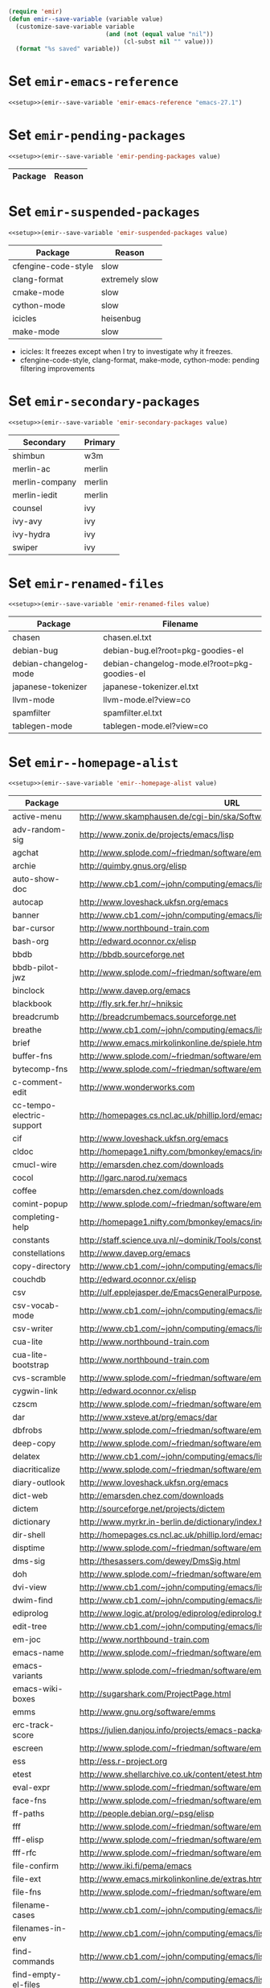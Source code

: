 :PREAMBLE:
#+STARTUP: overview
#+STARTUP: hideblocks
#+STARTUP: noindent
#+PROPERTY: header-args :results silent :noweb eval
#+NAME: setup
#+BEGIN_SRC emacs-lisp
  (require 'emir)
  (defun emir--save-variable (variable value)
    (customize-save-variable variable
                             (and (not (equal value "nil"))
                                  (cl-subst nil "" value)))
    (format "%s saved" variable))
#+END_SRC
:END:
* Set ~emir-emacs-reference~
#+NAME: set--emir-emacs-reference
#+BEGIN_SRC emacs-lisp
  <<setup>>(emir--save-variable 'emir-emacs-reference "emacs-27.1")
#+END_SRC

* Set ~emir-pending-packages~
#+NAME: set--emir-pending-packages
#+BEGIN_SRC emacs-lisp :var value=val--emir-pending-packages
  <<setup>>(emir--save-variable 'emir-pending-packages value)
#+END_SRC
#+NAME: val--emir-pending-packages
| Package | Reason |
|---------+--------|

* Set ~emir-suspended-packages~
#+NAME: set--emir-suspended-packages
#+BEGIN_SRC emacs-lisp :var value=val--emir-suspended-packages
  <<setup>>(emir--save-variable 'emir-suspended-packages value)
#+END_SRC
#+NAME: val--emir-suspended-packages
| Package             | Reason         |
|---------------------+----------------|
| cfengine-code-style | slow           |
| clang-format        | extremely slow |
| cmake-mode          | slow           |
| cython-mode         | slow           |
| icicles             | heisenbug      |
| make-mode           | slow           |

- icicles: It freezes except when I try to investigate why it freezes.
- cfengine-code-style, clang-format, make-mode, cython-mode: pending
  filtering improvements

* Set ~emir-secondary-packages~
#+NAME: set--emir-secondary-packages
#+BEGIN_SRC emacs-lisp :var value=val--emir-secondary-packages
  <<setup>>(emir--save-variable 'emir-secondary-packages value)
#+END_SRC
#+NAME: val--emir-secondary-packages
| Secondary      | Primary |
|----------------+---------|
| shimbun        | w3m     |
| merlin-ac      | merlin  |
| merlin-company | merlin  |
| merlin-iedit   | merlin  |
| counsel        | ivy     |
| ivy-avy        | ivy     |
| ivy-hydra      | ivy     |
| swiper         | ivy     |

* Set ~emir-renamed-files~
#+NAME: set--emir-renamed-files
#+BEGIN_SRC emacs-lisp :var value=val--emir-renamed-files
  <<setup>>(emir--save-variable 'emir-renamed-files value)
#+END_SRC
#+NAME: val--emir-renamed-files
| Package               | Filename                                     |
|-----------------------+----------------------------------------------|
| chasen                | chasen.el.txt                                |
| debian-bug            | debian-bug.el?root=pkg-goodies-el            |
| debian-changelog-mode | debian-changelog-mode.el?root=pkg-goodies-el |
| japanese-tokenizer    | japanese-tokenizer.el.txt                    |
| llvm-mode             | llvm-mode.el?view=co                         |
| spamfilter            | spamfilter.el.txt                            |
| tablegen-mode         | tablegen-mode.el?view=co                     |

* Set ~emir--homepage-alist~
#+NAME: set--emir--homepage-alist
#+BEGIN_SRC emacs-lisp :var value=val--emir--homepage-alist
  <<setup>>(emir--save-variable 'emir--homepage-alist value)
#+END_SRC
#+NAME: val--emir--homepage-alist
| Package                   | URL                                                                          |
|---------------------------+------------------------------------------------------------------------------|
| active-menu               | http://www.skamphausen.de/cgi-bin/ska/Software                               |
| adv-random-sig            | http://www.zonix.de/projects/emacs/lisp                                      |
| agchat                    | http://www.splode.com/~friedman/software/emacs-lisp                          |
| archie                    | http://quimby.gnus.org/elisp                                                 |
| auto-show-doc             | http://www.cb1.com/~john/computing/emacs/lisp/elisp-dev-tools                |
| autocap                   | http://www.loveshack.ukfsn.org/emacs                                         |
| banner                    | http://www.cb1.com/~john/computing/emacs/lisp/misc                           |
| bar-cursor                | http://www.northbound-train.com                                              |
| bash-org                  | http://edward.oconnor.cx/elisp                                               |
| bbdb                      | http://bbdb.sourceforge.net                                                  |
| bbdb-pilot-jwz            | http://www.splode.com/~friedman/software/emacs-lisp                          |
| binclock                  | http://www.davep.org/emacs                                                   |
| blackbook                 | http://fly.srk.fer.hr/~hniksic                                               |
| breadcrumb                | http://breadcrumbemacs.sourceforge.net                                       |
| breathe                   | http://www.cb1.com/~john/computing/emacs/lisp/well-being                     |
| brief                     | http://www.emacs.mirkolinkonline.de/spiele.html                              |
| buffer-fns                | http://www.splode.com/~friedman/software/emacs-lisp                          |
| bytecomp-fns              | http://www.splode.com/~friedman/software/emacs-lisp                          |
| c-comment-edit            | http://www.wonderworks.com                                                   |
| cc-tempo-electric-support | http://homepages.cs.ncl.ac.uk/phillip.lord/emacs.html                        |
| cif                       | http://www.loveshack.ukfsn.org/emacs                                         |
| cldoc                     | http://homepage1.nifty.com/bmonkey/emacs/index-en.html                       |
| cmucl-wire                | http://emarsden.chez.com/downloads                                           |
| cocol                     | http://lgarc.narod.ru/xemacs                                                 |
| coffee                    | http://emarsden.chez.com/downloads                                           |
| comint-popup              | http://www.splode.com/~friedman/software/emacs-lisp                          |
| completing-help           | http://homepage1.nifty.com/bmonkey/emacs/index-en.html                       |
| constants                 | http://staff.science.uva.nl/~dominik/Tools/constants                         |
| constellations            | http://www.davep.org/emacs                                                   |
| copy-directory            | http://www.cb1.com/~john/computing/emacs/lisp/file-handling                  |
| couchdb                   | http://edward.oconnor.cx/elisp                                               |
| csv                       | http://ulf.epplejasper.de/EmacsGeneralPurpose.html                           |
| csv-vocab-mode            | http://www.cb1.com/~john/computing/emacs/lisp/natural-language               |
| csv-writer                | http://www.cb1.com/~john/computing/emacs/lisp/data-structures                |
| cua-lite                  | http://www.northbound-train.com                                              |
| cua-lite-bootstrap        | http://www.northbound-train.com                                              |
| cvs-scramble              | http://www.splode.com/~friedman/software/emacs-lisp                          |
| cygwin-link               | http://edward.oconnor.cx/elisp                                               |
| czscm                     | http://www.splode.com/~friedman/software/emacs-lisp                          |
| dar                       | http://www.xsteve.at/prg/emacs/dar                                           |
| dbfrobs                   | http://www.splode.com/~friedman/software/emacs-lisp                          |
| deep-copy                 | http://www.splode.com/~friedman/software/emacs-lisp                          |
| delatex                   | http://www.cb1.com/~john/computing/emacs/lisp/editing                        |
| diacriticalize            | http://www.splode.com/~friedman/software/emacs-lisp                          |
| diary-outlook             | http://www.loveshack.ukfsn.org/emacs                                         |
| dict-web                  | http://emarsden.chez.com/downloads                                           |
| dictem                    | http://sourceforge.net/projects/dictem                                       |
| dictionary                | http://www.myrkr.in-berlin.de/dictionary/index.html                          |
| dir-shell                 | http://homepages.cs.ncl.ac.uk/phillip.lord/emacs.html                        |
| disptime                  | http://www.splode.com/~friedman/software/emacs-lisp                          |
| dms-sig                   | http://thesassers.com/dewey/DmsSig.html                                      |
| doh                       | http://www.splode.com/~friedman/software/emacs-lisp                          |
| dvi-view                  | http://www.cb1.com/~john/computing/emacs/lisp/graphics                       |
| dwim-find                 | http://www.cb1.com/~john/computing/emacs/lisp/editing                        |
| ediprolog                 | http://www.logic.at/prolog/ediprolog/ediprolog.html                          |
| edit-tree                 | http://www.cb1.com/~john/computing/emacs/lisp/editing                        |
| em-joc                    | http://www.northbound-train.com                                              |
| emacs-name                | http://www.splode.com/~friedman/software/emacs-lisp                          |
| emacs-variants            | http://www.splode.com/~friedman/software/emacs-lisp                          |
| emacs-wiki-boxes          | http://sugarshark.com/ProjectPage.html                                       |
| emms                      | http://www.gnu.org/software/emms                                             |
| erc-track-score           | https://julien.danjou.info/projects/emacs-packages#erc-track-score           |
| escreen                   | http://www.splode.com/~friedman/software/emacs-lisp                          |
| ess                       | http://ess.r-project.org                                                     |
| etest                     | http://www.shellarchive.co.uk/content/etest.html                             |
| eval-expr                 | http://www.splode.com/~friedman/software/emacs-lisp                          |
| face-fns                  | http://www.splode.com/~friedman/software/emacs-lisp                          |
| ff-paths                  | http://people.debian.org/~psg/elisp                                          |
| fff                       | http://www.splode.com/~friedman/software/emacs-lisp                          |
| fff-elisp                 | http://www.splode.com/~friedman/software/emacs-lisp                          |
| fff-rfc                   | http://www.splode.com/~friedman/software/emacs-lisp                          |
| file-confirm              | http://www.iki.fi/pema/emacs                                                 |
| file-ext                  | http://www.emacs.mirkolinkonline.de/extras.html                              |
| file-fns                  | http://www.splode.com/~friedman/software/emacs-lisp                          |
| filename-cases            | http://www.cb1.com/~john/computing/emacs/lisp/file-handling                  |
| filenames-in-env          | http://www.cb1.com/~john/computing/emacs/lisp/file-handling                  |
| find-commands             | http://www.cb1.com/~john/computing/emacs/lisp/elisp-dev-tools                |
| find-empty-el-files       | http://www.cb1.com/~john/computing/emacs/lisp/elisp-dev-tools                |
| flame                     | http://www.splode.com/~friedman/software/emacs-lisp                          |
| flash-paren               | http://www.splode.com/~friedman/software/emacs-lisp                          |
| flatten-saved-pages       | http://www.cb1.com/~john/computing/emacs/lisp/webstuff                       |
| flyspell-textcat          | http://os.inf.tu-dresden.de/~mp26/emacs.shtml                                |
| flyspell-timer            | http://homepages.cs.ncl.ac.uk/phillip.lord/emacs.html                        |
| fm                        | http://www.anc.ed.ac.uk/~stephen/emacs                                       |
| fmailutils                | http://www.splode.com/~friedman/software/emacs-lisp                          |
| fscroll                   | http://www.davep.org/emacs                                                   |
| fshell                    | http://www.splode.com/~friedman/software/emacs-lisp                          |
| ftcp                      | http://www.splode.com/~friedman/software/emacs-lisp                          |
| ftelnet                   | http://www.splode.com/~friedman/software/emacs-lisp                          |
| garble                    | http://www.davep.org/emacs                                                   |
| gedcom                    | http://www.rempe-online.de/genealogie/lines                                  |
| geek                      | http://www.splode.com/~friedman/software/emacs-lisp                          |
| geiser                    | http://www.nongnu.org/geiser                                                 |
| gentext-bindings          | http://www.cb1.com/~john/computing/emacs/lisp/editing                        |
| gnus-checker              | http://www.shellarchive.co.uk/content/emacs.html                             |
| gnus-highlight            | http://www.hardakers.net/elisp                                               |
| google                    | http://edward.oconnor.cx/elisp                                               |
| google-contacts           | https://julien.danjou.info/projects/emacs-packages#google-contacts           |
| google-maps               | https://julien.danjou.info/projects/emacs-packages#google-maps               |
| goto-char-other-window    | http://www.cb1.com/~john/computing/emacs/lisp/editing                        |
| grabbox                   | http://www.xsteve.at/prg/emacs                                               |
| gresreg                   | http://www.bookshelf.jp                                                      |
| growl                     | http://edward.oconnor.cx/elisp                                               |
| highlight-context-line    | http://www.skamphausen.de/cgi-bin/ska/highlight-context-line                 |
| himarks-mode              | http://lgarc.narod.ru/xemacs                                                 |
| hl-sexp                   | http://edward.oconnor.cx/elisp                                               |
| hobo                      | http://www.northbound-train.com                                              |
| horoscope                 | http://www.splode.com/~friedman/software/emacs-lisp                          |
| host-fns                  | http://www.splode.com/~friedman/software/emacs-lisp                          |
| html-chooser-mode         | http://www.dur.ac.uk/p.j.heslin/Software/Emacs                               |
| html-phrase-list          | http://www.cb1.com/~john/computing/emacs/lisp/natural-language               |
| html5                     | http://edward.oconnor.cx/elisp                                               |
| hyde                      | http://nibrahim.net.in/2010/11/11/hyde_:_an_emacs_mode_for_jekyll_blogs.html |
| hyphenate                 | http://www.cb1.com/~john/computing/emacs/lisp/editing                        |
| ibs                       | http://www.geekware.de/software/emacs                                        |
| icmp-info                 | http://www.davep.org/emacs                                                   |
| iman                      | http://homepage1.nifty.com/bmonkey/emacs                                     |
| indent-tabs-maybe         | http://www.loveshack.ukfsn.org/emacs                                         |
| info-apropos              | http://www.phys.au.dk/~harder                                                |
| infobook                  | http://www.splode.com/~friedman/software/emacs-lisp                          |
| inktc                     | http://www.splode.com/~friedman/software/emacs-lisp                          |
| insert-construct          | http://www.cb1.com/~john/computing/emacs/lisp/handsfree                      |
| insertions                | http://www.cb1.com/~john/computing/emacs/lisp/editing                        |
| install                   | http://www.iro.umontreal.ca/~monnier/elisp                                   |
| invoice                   | http://www.splode.com/~friedman/software/emacs-lisp                          |
| ion3                      | http://www.xsteve.at/prg/emacs                                               |
| ipp                       | http://emarsden.chez.com/downloads                                           |
| java-find                 | http://www.northbound-train.com                                              |
| jfolding                  | http://homepages.cs.ncl.ac.uk/phillip.lord/emacs.html                        |
| journal-search            | http://www.cb1.com/~john/computing/emacs/lisp/webstuff                       |
| joystick                  | http://www.cb1.com/~john/computing/emacs/lisp/hardware                       |
| jpeg-mode                 | http://www.cb1.com/~john/computing/emacs/lisp/graphics                       |
| js-doctor                 | http://www.cb1.com/~john/computing/emacs/lisp/email                          |
| kbd-fns                   | http://www.splode.com/~friedman/software/emacs-lisp                          |
| keymap-hacks              | http://www.cb1.com/~john/computing/emacs/lisp/misc                           |
| keywiz                    | http://www.phys.au.dk/~harder                                                |
| kill-a-lawyer             | http://www.splode.com/~friedman/software/emacs-lisp                          |
| labbook                   | http://homepages.cs.ncl.ac.uk/phillip.lord/emacs.html                        |
| lat1conv                  | http://www.splode.com/~friedman/software/emacs-lisp                          |
| lazy-desktop              | http://homepages.cs.ncl.ac.uk/phillip.lord/emacs.html                        |
| lbdb                      | http://www.davep.org/emacs                                                   |
| ldif-ns                   | http://www.loveshack.ukfsn.org/emacs                                         |
| lessage                   | http://www.cb1.com/~john/computing/emacs/lisp/misc                           |
| linuxproc                 | http://www.splode.com/~friedman/software/emacs-lisp                          |
| list-fns                  | http://www.splode.com/~friedman/software/emacs-lisp                          |
| list-register             | http://www.bookshelf.jp                                                      |
| listbuf                   | http://www.splode.com/~friedman/software/emacs-lisp                          |
| lmselect                  | http://edward.oconnor.cx/elisp                                               |
| load-fns                  | http://www.splode.com/~friedman/software/emacs-lisp                          |
| localized-source          | http://www.cb1.com/~john/computing/emacs/lisp/natural-language               |
| lookout                   | http://ulf.epplejasper.de/EmacsCalendarAndDiary.html                         |
| loop-constructs           | http://gmarceau.qc.ca                                                        |
| lude                      | http://www.splode.com/~friedman/software/emacs-lisp                          |
| mail-directory            | http://www.cb1.com/~john/computing/emacs/lisp/email                          |
| mailrc-mode               | http://www.cb1.com/~john/computing/emacs/lisp/email                          |
| mallow                    | http://edward.oconnor.cx/elisp                                               |
| malyon                    | http://www.ifarchive.org                                                     |
| manued                    | http://www.mpi-inf.mpg.de/~hitoshi/otherprojects/manued/index.shtml          |
| map-win                   | http://www.splode.com/~friedman/software/emacs-lisp                          |
| mcomplete                 | http://homepage1.nifty.com/bmonkey/emacs/index-en.html                       |
| meditate                  | http://www.splode.com/~friedman/software/emacs-lisp                          |
| mew                       | http://www.mew.org                                                           |
| mhc                       | http://www.quickhack.net/mhc                                                 |
| mic-paren                 | http://www.gnuvola.org/software/j/mic-paren                                  |
| misc-elisp-tools          | http://www.cb1.com/~john/computing/emacs/lisp/elisp-dev-tools                |
| mk-project                | http://www.littleredbat.net/mk/code/mk-project.html                          |
| moccur-edit               | http://www.bookshelf.jp                                                      |
| moo                       | http://www.splode.com/~friedman/software/emacs-lisp                          |
| motion-fns                | http://www.splode.com/~friedman/software/emacs-lisp                          |
| mouse-embrace             | http://www.xsteve.at/prg/emacs                                               |
| mouse-focus               | http://www.skamphausen.de/cgi-bin/ska/mouse-focus                            |
| multi-find-file           | http://www.cb1.com/~john/computing/emacs/lisp/file-handling                  |
| multiselect               | http://www.skamphausen.de/cgi-bin/ska/multiselect                            |
| multr                     | http://lgarc.narod.ru/xemacs                                                 |
| muse-blog                 | https://julien.danjou.info/projects/emacs-packages#muse-blog                 |
| muse-definition           | http://homepages.cs.ncl.ac.uk/phillip.lord/emacs.html                        |
| muse-settings             | http://homepages.cs.ncl.ac.uk/phillip.lord/emacs.html                        |
| muse-trail                | http://homepages.cs.ncl.ac.uk/phillip.lord/emacs.html                        |
| mutt-alias                | http://www.davep.org/emacs                                                   |
| mwe-cambridge-permute     | http://www.foldr.org/~michaelw/emacs                                         |
| mwe-color-box             | http://www.foldr.org/~michaelw/emacs                                         |
| mwe-log-commands          | http://www.foldr.org/~michaelw/emacs                                         |
| netrexx-mode              | http://zaaf.nl/emacs/emacs.html                                              |
| nf-procmail-mode          | http://www.splode.com/~friedman/software/emacs-lisp                          |
| ngn                       | http://www.davep.org/emacs                                                   |
| notes-mode                | http://www.isi.edu/~johnh/SOFTWARE/NOTES_MODE/index.html                     |
| ns-browse                 | http://www.splode.com/~friedman/software/emacs-lisp                          |
| nukneval                  | http://www.davep.org/emacs                                                   |
| obarray-fns               | http://www.splode.com/~friedman/software/emacs-lisp                          |
| obfusurl                  | http://www.davep.org/emacs                                                   |
| octal-chars               | http://www.cb1.com/~john/computing/emacs/lisp/natural-language               |
| odf-mode                  | http://www.cb1.com/~john/computing/emacs/lisp/editing                        |
| offlineimap               | https://julien.danjou.info/projects/emacs-packages#offlineimap               |
| order-head                | http://www.splode.com/~friedman/software/emacs-lisp                          |
| org-daypage               | http://almostobsolete.net/daypage.html                                       |
| osx-plist                 | http://edward.oconnor.cx/elisp                                               |
| pack-windows              | http://lampwww.epfl.ch/~schinz/elisp                                         |
| pb-popup                  | http://www.splode.com/~friedman/software/emacs-lisp                          |
| pdb                       | http://www.loveshack.ukfsn.org/emacs                                         |
| pgg-crypt                 | http://homepages.cs.ncl.ac.uk/phillip.lord/emacs.html                        |
| phrase                    | http://www.loveshack.ukfsn.org/emacs                                         |
| pick-backup               | http://nschum.de/src/emacs/pick-backup                                       |
| plugin                    | http://gmarceau.qc.ca                                                        |
| pom                       | http://sugarshark.com/ProjectPage.html                                       |
| prefixkey                 | http://lgarc.narod.ru/xemacs                                                 |
| proc-filters              | http://www.splode.com/~friedman/software/emacs-lisp                          |
| progr-align               | http://www.xsteve.at/prg/emacs                                               |
| project-buffer-mode       | http://repo.or.cz/w/project-buffer-mode.git                                  |
| protbuf                   | http://www.splode.com/~friedman/software/emacs-lisp                          |
| protocols                 | http://www.davep.org/emacs                                                   |
| prove                     | http://www.shellarchive.co.uk/content/emacs.html                             |
| ps-stack-comments         | http://www.cb1.com/~john/computing/emacs/lisp/editing                        |
| pseudo-grep               | http://www.cb1.com/~john/computing/emacs/lisp/file-handling                  |
| psvn                      | http://www.xsteve.at/prg/vc_svn                                              |
| pwsafe                    | http://www.xsteve.at/prg/emacs                                               |
| pylookup                  | http://taesoo.org/Opensource/Pylookup                                        |
| qemu                      | http://racin.free.fr                                                         |
| qpdecode                  | http://www.splode.com/~friedman/software/emacs-lisp                          |
| quack                     | http://www.neilvandyke.org/quack                                             |
| quick-task                | http://www.xsteve.at/prg/emacs                                               |
| randomsig                 | http://www.backmes.de/scripts+programs.html                                  |
| rdict                     | http://lgarc.narod.ru/xemacs                                                 |
| read-all-emacs-help       | http://www.cb1.com/~john/computing/emacs/lisp/elisp-dev-tools                |
| recent                    | http://levana.de/emacs                                                       |
| record                    | http://gmarceau.qc.ca                                                        |
| redo                      | http://www.wonderworks.com                                                   |
| redshank                  | http://www.foldr.org/~michaelw/emacs/redshank                                |
| regression                | http://www.cb1.com/~john/computing/emacs/lisp/misc                           |
| removable-media           | http://www.cb1.com/~john/computing/emacs/lisp/file-handling                  |
| riece                     | http://www.nongnu.org/riece                                                  |
| rijndael                  | http://josefsson.org/aes                                                     |
| rmail-frobs               | http://www.splode.com/~friedman/software/emacs-lisp                          |
| rpn-edit                  | http://www.cb1.com/~john/computing/emacs/lisp/handsfree                      |
| save-undo                 | http://www.splode.com/~friedman/software/emacs-lisp                          |
| saveframes                | http://www.iki.fi/pema/emacs                                                 |
| scrape                    | http://edward.oconnor.cx/elisp                                               |
| screen-lines              | http://homepage1.nifty.com/bmonkey/emacs/index-en.html                       |
| sendmail-alias            | http://www.splode.com/~friedman/software/emacs-lisp                          |
| services                  | http://www.davep.org/emacs                                                   |
| setq-trap                 | http://www.splode.com/~friedman/software/emacs-lisp                          |
| shop                      | http://www.splode.com/~friedman/software/emacs-lisp                          |
| show-functions            | http://aurelien.tisne.free.fr/emacs-pages/emacs.html                         |
| skip-initial-comments     | http://www.cb1.com/~john/computing/emacs/lisp/editing                        |
| slashdot                  | http://www.davep.org/emacs                                                   |
| smallurl                  | http://www.shellarchive.co.uk/content/emacs.html                             |
| smartsig                  | http://www.davep.org/emacs                                                   |
| soap                      | http://edward.oconnor.cx/elisp                                               |
| spamprobe                 | http://www.davep.org/emacs                                                   |
| speechd                   | http://www.freebsoft.org/speechd-el                                          |
| split-root                | http://nschum.de/src/emacs/split-root                                        |
| split-window-multi        | http://www.cb1.com/~john/computing/emacs/lisp/appearance                     |
| spookmime                 | http://www.splode.com/~friedman/software/emacs-lisp                          |
| sqlplus-html              | http://fly.srk.fer.hr/~hniksic                                               |
| strfile                   | http://www.cb1.com/~john/computing/emacs/lisp/editing                        |
| string-fns                | http://www.splode.com/~friedman/software/emacs-lisp                          |
| suggbind                  | http://www.splode.com/~friedman/software/emacs-lisp                          |
| swadesh-numbers           | http://www.cb1.com/~john/computing/emacs/lisp/natural-language               |
| swbuff-advice             | http://www.northbound-train.com                                              |
| swimmers                  | http://www.cb1.com/~john/computing/emacs/lisp/games                          |
| swiss-move                | http://www.skamphausen.de/cgi-bin/ska/swiss-move                             |
| sww                       | http://www.xsteve.at/prg/emacs                                               |
| task-mode                 | http://racin.free.fr/old/projects.html#task-mode                             |
| taskjuggler-mode          | http://www.skamphausen.de/cgi-bin/ska/taskjuggler-mode                       |
| technorati                | http://edward.oconnor.cx/elisp                                               |
| texletter                 | http://www.skamphausen.de/cgi-bin/ska/Software                               |
| tiger                     | http://edward.oconnor.cx/elisp                                               |
| timestamp                 | http://www.splode.com/~friedman/software/emacs-lisp                          |
| tld                       | http://www.davep.org/emacs                                                   |
| tmenu                     | http://homepage1.nifty.com/bmonkey/emacs/index-en.html                       |
| tmmofl-x                  | http://homepages.cs.ncl.ac.uk/phillip.lord/emacs.html                        |
| todoo                     | http://www.mulix.org/code.html                                               |
| toggle-buffer             | http://www.northbound-train.com                                              |
| toggle-case               | http://www.northbound-train.com                                              |
| tokipona                  | http://edward.oconnor.cx/elisp                                               |
| total-numbers             | http://www.cb1.com/~john/computing/emacs/lisp/misc                           |
| tpum                      | http://lgarc.narod.ru/xemacs                                                 |
| track-scroll              | http://www.skamphausen.de/cgi-bin/ska/track-scroll                           |
| twiddle                   | http://www.splode.com/~friedman/software/emacs-lisp                          |
| twiki-outline             | http://www.splode.com/~friedman/software/emacs-lisp                          |
| u-appt                    | http://ulf.epplejasper.de/EmacsCalendarAndDiary.html                         |
| u-color-cycle             | http://ulf.epplejasper.de/EmacsFunStuff.html                                 |
| u-mandelbrot              | http://ulf.epplejasper.de/EmacsFunStuff.html                                 |
| unbind                    | http://www.davep.org/emacs                                                   |
| uniesc                    | http://www.loveshack.ukfsn.org/emacs                                         |
| unique                    | http://www.cb1.com/~john/computing/emacs/lisp/editing                        |
| update-autoloads          | http://www.cb1.com/~john/computing/emacs/lisp/elisp-dev-tools                |
| update-dns                | http://www.splode.com/~friedman/software/emacs-lisp                          |
| upside-down               | http://www.splode.com/~friedman/software/emacs-lisp                          |
| variant-abbc              | http://homepages.cs.ncl.ac.uk/phillip.lord/emacs.html                        |
| viewtex                   | http://www.splode.com/~friedman/software/emacs-lisp                          |
| vkill                     | http://www.splode.com/~friedman/software/emacs-lisp                          |
| vorbiscomment             | http://www.phys.au.dk/~harder                                                |
| watch-sexp                | http://www.skamphausen.de/cgi-bin/ska/Software                               |
| watson                    | http://emarsden.chez.com/downloads                                           |
| wb-line-number            | http://homepage1.nifty.com/blankspace/emacs/elisp.html                       |
| webinfo                   | http://www.davep.org/emacs                                                   |
| what-domain               | http://www.splode.com/~friedman/software/emacs-lisp                          |
| who-calls                 | http://www.phys.au.dk/~harder                                                |
| win-disp-util             | http://www.splode.com/~friedman/software/emacs-lisp                          |
| with-file                 | http://www.cb1.com/~john/computing/emacs/lisp/file-handling                  |
| with-saved-messages       | http://www.cb1.com/~john/computing/emacs/lisp/elisp-dev-tools                |
| woof                      | http://www.xsteve.at/prg/emacs                                               |
| wordnik                   | http://edward.oconnor.cx/elisp                                               |
| words-in-elisp-symbols    | http://www.cb1.com/~john/computing/emacs/lisp/natural-language               |
| x-dict                    | http://www.xsteve.at/prg/emacs                                               |
| xml-event                 | http://edward.oconnor.cx/elisp                                               |
| xml-stream                | http://edward.oconnor.cx/elisp                                               |
| xrdb-mode                 | http://www.python.org/emacs                                                  |
| xterm-frobs               | http://www.splode.com/~friedman/software/emacs-lisp                          |
| xterm-title               | http://www.splode.com/~friedman/software/emacs-lisp                          |
| xwindow-ring              | http://www.xsteve.at/prg/emacs                                               |
| yank-whitespace           | http://www.cb1.com/~john/computing/emacs/lisp/editing                        |
| yatex                     | http://www.yatex.org                                                         |
| youwill                   | http://www.splode.com/~friedman/software/emacs-lisp                          |
| yow-fns                   | http://www.splode.com/~friedman/software/emacs-lisp                          |
| ysq                       | http://www.splode.com/~friedman/software/emacs-lisp                          |
| ysq-modeline              | http://www.splode.com/~friedman/software/emacs-lisp                          |

* Set ~emir--wikipage-alist~
#+NAME: set--emir--wikipage-alist
#+BEGIN_SRC emacs-lisp :var value=val--emir--wikipage-alist
  <<setup>>(emir--save-variable 'emir--wikipage-alist value)
#+END_SRC
#+NAME: val--emir--wikipage-alist
| Package             | URL                                  |
|---------------------+--------------------------------------|
| ajc-java-complete   | AutoJavaComplete                     |
| arrange-buffers     | rcircDisplayChannels                 |
| autolisp            | AutoLispMode                         |
| bm                  | VisibleBookmarks                     |
| breadcrumb          | BreadcrumbForEmacs                   |
| buqis               | BufferQuickSwitcher                  |
| columnize           | ColumnizeWords                       |
| corba               | CorbaImplementation                  |
| coroutine           | CoRoutines                           |
| cssh                | ClusterSSH                           |
| cua-lite            | CuaLightMode                         |
| cucumber-i18n       | CucumberI18nEl                       |
| cursor-chg          | ChangingCursorDynamically            |
| deferred            | DeferredTask                         |
| dired-filetype-face | DiredFileTypeFaces                   |
| ebs                 | EasyBufferSwitch                     |
| eform               | ElectricFormMode                     |
| el-expectations     | EmacsLispExpectations                |
| eoops               | EmacsObjectOrientedProgrammingSystem |
| erobot              | EmacsRobots                          |
| escreen             | EmacsScreen                          |
| ethan-wspace        | EthanWhitespace                      |
| etom                | EmacsToMaya                          |
| ewb                 | EmacsWebBrowser                      |
| fdlcap              | RotateWordCapitalization             |
| flymake-for-csharp  | FlymakeCsharp                        |
| google              | GoogleInterface                      |
| inertial-scroll     | InertialScrolling                    |
| ipa                 | InPlaceAnnotations                   |
| java-complete       | JavaCompletion                       |
| jcl-command-subset  | CommandSubset                        |
| kdic                | KanjiDictionary                      |
| loops               | LoopFindPackage                      |
| magpie              | MagpieExpansion                      |
| mc                  | MidnightCommanderMode                |
| member-functions    | ExpandMemberFunctions                |
| mhc                 | MessageHarmonizedCalendaring         |
| modeline-posn       | ModeLinePosition                     |
| move-and            | DeleteKillAndCopy                    |
| mss                 | MakeSmartShortcuts                   |
| mu                  | MushMode                             |
| muse                | EmacsMuse                            |
| mutt-alias          | MuttAliases                          |
| mwe-log-commands    | CommandLogMode                       |
| nc                  | NortonCommanderMode                  |
| nntodo              | TodoGnus                             |
| oauth               | OAuthLibrary                         |
| osx-plist           | MacOSXPlist                          |
| pcmpl-ssh           | PcompleteSSH                         |
| ps2pdf              | PostScriptToPDF                      |
| psvn                | SvnStatusMode                        |
| pushy               | PushyCompletion                      |
| rational            | RationalNumber                       |
| rcirc-groups        | rcircGroupMode                       |
| repdet              | RepetitionDetectionPackage           |
| rfc                 | rfc-el                               |
| ri                  | RiEl                                 |
| riece               | RieceIrcClient                       |
| rvm                 | RvmEl                                |
| scrl-margs          | ScrollMargs                          |
| summarye            | SummaryEditMode                      |
| sys                 | SysPackage                           |
| tag                 | FileTagUpdate                        |
| technorati          | TechnoratiClient                     |
| teco                | TecoInterpreterInElisp               |
| thing-opt           | ThingAtPointOptional                 |
| tiling              | QuickTiling                          |
| typing              | TypingOfEmacs                        |
| vbnet-mode          | VbDotNetMode                         |
| versions            | VersionsPackage                      |
| window-number       | NumberedWindows                      |
| workgroups          | WorkgroupsForWindows                 |
| xray                | XrayPackage                          |

* Set ~emir--preferred-upstream~
#+NAME: set--emir--preferred-upstreams
#+BEGIN_SRC emacs-lisp :var value=val--emir--preferred-upstreams
  <<setup>>(emir--save-variable 'emir--preferred-upstreams value)
#+END_SRC
#+NAME: val--emir--preferred-upstreams
| Name               | Reason               |
|--------------------+----------------------|
| ace-window         | squash               |
| ack                | [[https://github.com/leoliu/sokoban/issues/2][leoliu/sokoban#2]]     |
| aggressive-indent  | [[https://github.com/milkypostman/melpa/issues/3383][melpa#3383]]           |
| async              | squash               |
| avy                | squash               |
| auctex             | actively maintained  |
| beacon             | [[https://github.com/milkypostman/melpa/issues/3383][melpa#3383]]           |
| bug-hunter         | [[https://github.com/milkypostman/melpa/issues/3383][melpa#3383]]           |
| cedet              | not [[http://git.randomsample.de/cedet.git][randomsample.de]]  |
| coffee-mode        | [[https://github.com/emacsmirror/p.old/issues/34#issuecomment-67443674][#34#67443674]]         |
| company            | squash [[https://github.com/emacsmirror/p.old/issues/34#issuecomment-67203059][#34#67203059]]  |
| company-math       | squash [[https://github.com/emacsmirror/p.old/issues/69#issuecomment-164841865][#69#164841865]] |
| company-statistics | squash               |
| crisp              | builtin              |
| dash               | external             |
| dbus-codegen       | squash               |
| diff-hl            | [[https://github.com/emacsmirror/p.old/issues/34#issuecomment-67203059][#34#67203059]]         |
| dts-mode           | [[https://github.com/emacsmirror/p.old/issues/69#issuecomment-164455502][#69#164455502]]        |
| easy-kill          | [[https://github.com/milkypostman/melpa/issues/3383#issuecomment-164356304][melpa#3383#164356304]] |
| eglot              | external             |
| eldoc-eval         | [[https://github.com/emacsmirror/p.old/issues/34#issuecomment-67275846][#34#67275846]]         |
| electric-spacing   | [[https://github.com/emacsmirror/p.old/issues/69#issuecomment-164462609][#69#164462609]]        |
| ergoemacs-mode     | [[https://github.com/milkypostman/melpa/issues/3383#issuecomment-164897071][melpa#3383#164897071]] |
| exwm               | external             |
| f90-face           | [[https://github.com/wence-/f90-iface/issues/1][wence-/f90-iface#1]]   |
| ggtags             | [[https://github.com/leoliu/sokoban/issues/2][leoliu/sokoban#2]]     |
| gnorb              | squash               |
| gnus               | not [[http://git.gnus.org/gnus.git][gnus.org]]         |
| hydra              | squash               |
| ioccur             | [[https://github.com/emacsmirror/p.old/issues/34#issuecomment-67275846][#34#67275846]]         |
| ivy                | squash               |
| js2-mode           | [[https://github.com/emacsmirror/p.old/issues/34#issuecomment-67203059][#34#67203059]]         |
| load-relative      |                      |
| loc-changes        | [[https://github.com/emacsmirror/p.old/issues/69#issuecomment-164446621][#69#164446621]]        |
| loccur             | squash               |
| math-symbol-lists  | squash [[https://github.com/emacsmirror/p.old/issues/69#issuecomment-164841865][#69#164841865]] |
| minimap            | unfriendly fork      |
| nadvice            | builtin              |
| nameless           | [[https://github.com/milkypostman/melpa/issues/3383][melpa#3383]]           |
| names              | [[https://github.com/milkypostman/melpa/issues/3383][melpa#3383]]           |
| on-screen          | [[https://github.com/emacsmirror/p.old/issues/69#issuecomment-164450677][#69#164450677]]        |
| pabbrev            | [[https://github.com/milkypostman/melpa/issues/3383#issuecomment-164418230][melpa#3383#164418230]] |
| rich-minority      | [[https://github.com/milkypostman/melpa/issues/3383][melpa#3383]]           |
| sokoban            | [[https://github.com/leoliu/sokoban/issues/2][leoliu/sokoban#2]]     |
| sotlisp            | [[https://github.com/milkypostman/melpa/issues/3383][melpa#3383]]           |
| spinner            | [[https://github.com/milkypostman/melpa/issues/3383][melpa#3383]]           |
| test-simple        | [[https://github.com/emacsmirror/p.old/issues/69#issuecomment-164446621][#69#164446621]]        |
| tiny               | squash               |
| undo-tree          | squash               |
| vlf                | [[https://github.com/milkypostman/melpa/issues/3383#issuecomment-164299250][melpa#3383#164299250]] |
| wcheck-mode        | [[https://github.com/emacsmirror/p.old/issues/34#issuecomment-68142129][#34#68142129]]         |
| websocket          | [[https://github.com/emacsmirror/p.old/issues/34#issuecomment-68123453][#34#68123453]]         |
| web-server         | [[https://github.com/milkypostman/melpa/pull/3394][melpa#3394]]           |
| xelb               | external             |
| yasnippet          | [[https://github.com/emacsmirror/p.old/issues/34#issuecomment-67199311][#34#67199311]]         |
| ztree              | [[https://github.com/milkypostman/melpa/issues/3383#issuecomment-164285940][melpa#3383#164285940]] |

* Set ~emir--preferred-builtins~
#+NAME: set--emir--preferred-builtins
#+BEGIN_SRC emacs-lisp :var value=val--emir--preferred-builtins
  <<setup>>(emir--save-variable 'emir--preferred-builtins value)
#+END_SRC
#+NAME: val--emir--preferred-builtins
| Name       | Reason              |
|------------+---------------------|
| cl-generic | backport of builtin |
| cl-lib     | backport of builtin |
| nadvice    | backport of builtin |
| seq        | backport of builtin |

* Set ~emir--diverging-reason~
FIXME Also used for minority reason.
#+NAME: set--emir--diverging-reason
#+BEGIN_SRC emacs-lisp :var value=val--emir--diverging-reason
  <<setup>>(emir--save-variable 'emir--diverging-reason value)
#+END_SRC
#+NAME: val--emir--diverging-reason
| Package                      | Reason              |
|------------------------------+---------------------|
| auth-source-pass             | part of Emacs 26.1  |
| autotest                     | all-in-one repo     |
| bibliothek                   | all-in-one repo     |
| cfengine-code-style          | mostly non-elisp    |
| clang-format                 | mostly non-elisp    |
| cmake-mode                   | mostly non-elisp    |
| cython-mode                  | mostly non-elisp    |
| diffscuss-mode               | mostly non-elisp    |
| faceup                       | part of Emacs 27.1  |
| fold-dwim-org                | obsolete dependency |
| forecast                     | all-in-one repo     |
| google-c-style               | mostly non-elisp    |
| less-css-mode                | part of Emacs 26.1  |
| modus-operandi-theme         | dedicated branches  |
| modus-vivendi-theme          | dedicated branches  |
| nemerle                      | mostly non-elisp    |
| ninja-mode                   | mostly non-elisp    |
| org-pua                      | all-in-one repo     |
| org-variable-pitch           | all-in-one repo     |
| paper-theme                  | all-in-one repo     |
| po-mode                      | mostly non-elisp    |
| pylint                       | mostly non-elisp    |
| rfringe                      | all-in-one repo     |
| smart-compile                | all-in-one repo     |
| tenv                         | unclean repo        |
| tfs                          | all-in-one repo     |
| thesaurus                    | all-in-one repo     |
| thingatpt-ext                | all-in-one repo     |
| thrift                       | mostly non-elisp    |
| toggle                       | all-in-one repo     |
| wisp-mode                    | mostly non-elisp    |
| wn-org                       | all-in-one repo     |
| better-defaults              | pending [[https://github.com/melpa/melpa/issues/7225][#7225]]       |
| chicken-scheme               | pending [[https://github.com/melpa/melpa/issues/7225][#7225]]       |
| company-ghc                  | pending [[https://github.com/melpa/melpa/issues/7225][#7225]]       |
| company-org-roam             | pending [[https://github.com/melpa/melpa/issues/7225][#7225]]       |
| flymake-cppcheck             | pending [[https://github.com/melpa/melpa/issues/7225][#7225]]       |
| flymake-google-cpplint       | pending [[https://github.com/melpa/melpa/issues/7225][#7225]]       |
| ghc                          | pending [[https://github.com/melpa/melpa/issues/7225][#7225]]       |
| helm-ghc                     | pending [[https://github.com/melpa/melpa/issues/7225][#7225]]       |
| ido-complete-space-or-hyphen | pending [[https://github.com/melpa/melpa/issues/7225][#7225]]       |
| isolate                      | pending [[https://github.com/melpa/melpa/issues/7225][#7225]]       |
| iy-go-to-char                | pending [[https://github.com/melpa/melpa/issues/7225][#7225]]       |
| love-minor-mode              | pending [[https://github.com/melpa/melpa/issues/7225][#7225]]       |
| lsp-scala                    | pending [[https://github.com/melpa/melpa/issues/7225][#7225]]       |
| o-blog                       | pending [[https://github.com/melpa/melpa/issues/7225][#7225]]       |
| php-auto-yasnippets          | pending [[https://github.com/melpa/melpa/issues/7225][#7225]]       |
| phpcbf                       | pending [[https://github.com/melpa/melpa/issues/7225][#7225]]       |
| projectile-direnv            | pending [[https://github.com/melpa/melpa/issues/7225][#7225]]       |
| rsense                       | pending [[https://github.com/melpa/melpa/issues/7225][#7225]]       |
| scpaste                      | pending [[https://github.com/melpa/melpa/issues/7225][#7225]]       |

* Set ~emir--library-reason~
#+NAME: set--emir--library-reason
#+BEGIN_SRC emacs-lisp :var value=val--emir--library-reason
  <<setup>>(emir--save-variable 'emir--library-reason value)
#+END_SRC
#+NAME: val--emir--library-reason
| Package               | Reason                     |
|-----------------------+----------------------------|
| apropospriate-theme   | two-variant theme          |
| auctex                | pkg/lib name mismatch      |
| chumpy-windows        | no primary entry point     |
| ddskk                 | pkg/lib name mismatch      |
| dired-hacks           | no primary entry point     |
| edb                   | no/mismatched main library |
| emacs-speaks-nonmem   | no/mismatched main library |
| emux                  | no/mismatched main library |
| ert-runner            | not a library [[https://github.com/rejeep/ert-runner.el/pull/16][#16]]          |
| eziam-theme           | two-variant theme          |
| farmhouse-theme       | two-variant theme [[https://github.com/mattly/emacs-farmhouse-theme/pull/3][#3]]       |
| html5                 | no/mismatched main library |
| literate-starter-kit  | not a package              |
| majapahit-theme       | two-variant theme [[https://gitlab.com/franksn/majapahit-theme/merge_requests/1][#1]]       |
| ne2wm                 | no/mismatched main library |
| omtose-phellack-theme | two-variant theme          |
| punpun-theme          | two-variant theme [[https://github.com/wasamasa/punpun-theme/pull/7][#7]]       |
| pyim-cangjiedict      | pending [[https://github.com/melpa/melpa/pull/7543][#7543]]              |
| spacemacs-theme       | two-variant theme [[https://github.com/nashamri/spacemacs-theme/pull/63][#63]]      |
| ultratex              | no/mismatched main library |
| zonokai-theme         | two-variant theme          |

* Set ~emir--orphanage-reason~
#+NAME: set--emir--orphanage-reason
#+BEGIN_SRC emacs-lisp :var value=val--emir--orphanage-reason
  <<setup>>(emir--save-variable 'emir--orphanage-reason value)
#+END_SRC
#+NAME: val--emir--orphanage-reason
| Package              | Reason                  |
|----------------------+-------------------------|
| ac-alchemist         | dropped by maintainer   |
| ac-capf              | dropped by maintainer   |
| ac-emoji             | dropped by maintainer   |
| ac-etags             | dropped by maintainer   |
| ac-ispell            | dropped by maintainer   |
| ac-racer             | dropped by maintainer   |
| ansible-doc          | dropped by maintainer   |
| anzu                 | dropped by maintainer   |
| applescript-mode     | dropped by maintainer   |
| codic                | dropped by maintainer   |
| company-jedi         | dropped by maintainer   |
| cpp-auto-include     | dropped by maintainer   |
| cpp-auto-include     | upstream unresponsive   |
| cygwin-mount         | wiki needed by non-wiki |
| dedicated            | upstream disappeared    |
| dic-lookup-w3m       | semi-automatic import   |
| dired-k              | dropped by maintainer   |
| direx                | dropped by maintainer   |
| dirtree              | wiki needed by non-wiki |
| docean               | dropped by maintainer   |
| easy-highlight       | dropped by maintainer   |
| ecasound             | upstream disappeared    |
| edb                  | upstream unresponsive   |
| el-expectations      | wiki needed by non-wiki |
| elisp-depend         | upstream unresponsive   |
| emamux               | dropped by maintainer   |
| emamux-ruby-test     | dropped by maintainer   |
| ert-expectations     | wiki needed by non-wiki |
| evil-anzu            | dropped by maintainer   |
| evil-textobj-line    | dropped by maintainer   |
| extract-text         | wiki needed by non-wiki |
| fancy-battery        | dropped by maintainer   |
| findr                | wiki needed by non-wiki |
| fontawesome          | dropped by maintainer   |
| gh-md                | dropped by maintainer   |
| git-gutter           | dropped by maintainer   |
| git-gutter-fringe    | dropped by maintainer   |
| git-messenger        | dropped by maintainer   |
| gnuplot              | dropped by maintainer   |
| go-add-tags          | dropped by maintainer   |
| go-direx             | dropped by maintainer   |
| go-eldoc             | dropped by maintainer   |
| go-impl              | dropped by maintainer   |
| god-mode             | dropped by maintainer   |
| gom-mode             | dropped by maintainer   |
| haxe-mode            | dropped by maintainer   |
| helm-ack             | dropped by maintainer   |
| helm-ag              | dropped by maintainer   |
| helm-css-scss        | dropped by maintainer   |
| helm-github-issues   | dropped by maintainer   |
| helm-gtags           | dropped by maintainer   |
| helm-haskell-import  | dropped by maintainer   |
| helm-ispell          | dropped by maintainer   |
| helm-open-github     | dropped by maintainer   |
| helm-package         | dropped by maintainer   |
| helm-perldoc         | dropped by maintainer   |
| helm-pydoc           | dropped by maintainer   |
| helm-robe            | dropped by maintainer   |
| helm-swoop           | dropped by maintainer   |
| helm-themes          | dropped by maintainer   |
| highline             | wiki needed by non-wiki |
| http-post-simple     | wiki needed by non-wiki |
| hyperspec            | multiple non-upstreams  |
| imdb                 | wiki needed by non-wiki |
| import-popwin        | dropped by maintainer   |
| jedi-eldoc           | dropped by maintainer   |
| key-chord            | wiki needed by non-wiki |
| keydef               | upstream disappeared    |
| keyword-arg-macros   | wiki needed by non-wiki |
| konoha-mode          | dropped by maintainer   |
| later-do             | wiki needed by non-wiki |
| levenshtein          | wiki needed by non-wiki |
| linkd                | wiki multiple files     |
| literate-coffee-mode | dropped by maintainer   |
| ltsv                 | dropped by maintainer   |
| magit-gerrit         | dropped by maintainer   |
| magit-p4             | dropped by maintainer   |
| magit-stgit          | dropped by maintainer   |
| magit-svn            | dropped by maintainer   |
| manage-minor-mode    | dropped by maintainer   |
| miniedit             | upstream disappeared    |
| mongo                | dropped by maintainer   |
| oberon               | upstream unresponsive   |
| octicons             | dropped by maintainer   |
| oddmuse              | wiki needed by non-wiki |
| opam                 | dropped by maintainer   |
| org-grep             | maintainer is dead      |
| org-json             | wiki needed by non-wiki |
| org-page             | dropped by maintainer   |
| osd                  | upstream disappeared    |
| osx-trash            | dropped by maintainer   |
| ov                   | dropped by maintainer   |
| pager                | upstream disappeared    |
| perl-utils           | dropped by maintainer   |
| picolisp             | manual tarball import   |
| pkg-info             | dropped by maintainer   |
| policy-switch        | wiki needed by non-wiki |
| popup-complete       | dropped by maintainer   |
| popwin               | dropped by maintainer   |
| pyimpsort            | dropped by maintainer   |
| quickrun             | dropped by maintainer   |
| read-char-spec       | upstream unresponsive   |
| reverse-theme        | dropped by maintainer   |
| run-assoc            | wiki needed by non-wiki |
| screenshot           | wiki needed by non-wiki |
| session              | manual tarball import   |
| setnu                | upstream unresponsive   |
| shell-history        | wiki needed by non-wiki |
| showtip              | wiki needed by non-wiki |
| smarty-mode          | upstream disappeared    |
| smeargle             | dropped by maintainer   |
| sml-modeline         | manual tarball import   |
| sound-wav            | dropped by maintainer   |
| sourcemap            | dropped by maintainer   |
| splitjoin            | dropped by maintainer   |
| sr-speedbar          | wiki needed by non-wiki |
| swoop                | dropped by maintainer   |
| tail                 | upstream disappeared    |
| terraform-mode       | dropped by maintainer   |
| test-more            | dropped by maintainer   |
| thingopt             | dropped by maintainer   |
| tora-mode            | dropped by maintainer   |
| transpose-frame      | wiki needed by non-wiki |
| tree-mode            | wiki needed by non-wiki |
| undohist             | dropped by maintainer   |
| unit-test            | wiki needed by non-wiki |
| vline                | wiki needed by non-wiki |
| vm                   | upstream disappeared    |
| w32-browser          | wiki needed by non-wiki |
| windata              | wiki needed by non-wiki |
| yafolding            | upstream unresponsive   |
| yaoddmuse            | wiki needed by non-wiki |
| yascroll             | dropped by maintainer   |
| zoom-window          | dropped by maintainer   |

* Set ~emir--other-vcs~
#+NAME: set--emir--other-vcs
#+BEGIN_SRC emacs-lisp :var value=val--emir--other-vcs
  <<setup>>(emir--save-variable 'emir--other-vcs value)
#+END_SRC
#+NAME: val--emir--other-vcs
| Package           | Vcs   |
|-------------------+-------|
| dic-lookup-w3m    | svn   |

* Set ~elx-license-substitutions~
#+NAME: set--elx-license-substitutions
#+BEGIN_SRC emacs-lisp :var value=val--elx-license-substitutions
  <<setup>>(emir--save-variable 'elx-license-substitutions value)
#+END_SRC
#+NAME: val--elx-license-substitutions
| Package     | String | Substitute    |
|-------------+--------+---------------|
| pollen-mode | LGPL   | LGPL-3.0-only |

* Update ~emir--archived-packages~
#+NAME: set--emir--archived-packages
#+BEGIN_SRC emacs-lisp
  <<setup>>
  (emir-gh-foreach-query
   '(isArchived)
   (lambda (data)
     (customize-save-variable
      'emir--archived-packages
      (mapcan (pcase-lambda (`(,name . ,alist))
                (and-let* ((archived (alist-get 'isArchived alist)))
                  (list name)))
              data))))
#+END_SRC

* Update ~emir--moved-packages~
#+NAME: set--emir--moved-packages
#+BEGIN_SRC emacs-lisp
  <<setup>>
  (emir-gh-foreach-query
   '(nameWithOwner)
   (lambda (data)
     (customize-save-variable
      'emir--moved-packages
      (mapcan (pcase-lambda (`(,name . ,data))
                (message "Checking %s..." name)
                (let* ((pkg (epkg name))
                       (old (concat (oref pkg upstream-user) "/"
                                    (oref pkg upstream-name)))
                       (new (cdr (assq 'nameWithOwner data))))
                  (prog1 (and (not (equal new old))
                              (list (list name old new)))
                    (message "Checking %s...done" name))))
              data)))))
#+END_SRC

* _
# Local Variables:
# indent-tabs-mode: nil
# End:

